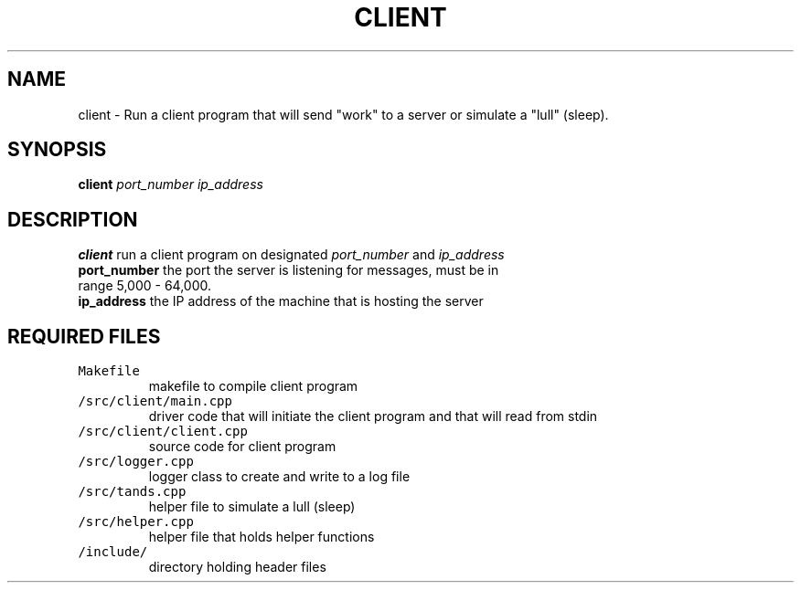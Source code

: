 .TH CLIENT 1 "November 28, 2020" 
.SH NAME
client \- Run a client program that will send "work" to a server or simulate a "lull" (sleep).
.SH SYNOPSIS
\fBclient\fP \fIport_number\fP \fIip_address\fP
.SH DESCRIPTION
.TP
\fBclient\fP run a client program on designated \fIport_number\fP and \fIip_address\fP
.TP
\fBport_number\fP the port the server is listening for messages, must be in range 5,000 - 64,000.
.TP
\fBip_address\fP the IP address of the machine that is hosting the server

.SH REQUIRED FILES 
.TP
\fCMakefile\fR
makefile to compile client program
.TP
\fC/src/client/main.cpp\fR
driver code that will initiate the client program and that will read from stdin
.TP
\fC/src/client/client.cpp\fR
source code for client program 
.TP
\fC/src/logger.cpp\fR
logger class to create and write to a log file
.TP
\fC/src/tands.cpp\fR
helper file to simulate a lull (sleep)
.TP
\fC/src/helper.cpp\fR
helper file that holds helper functions
.TP
\fC/include/\fR
directory holding header files
